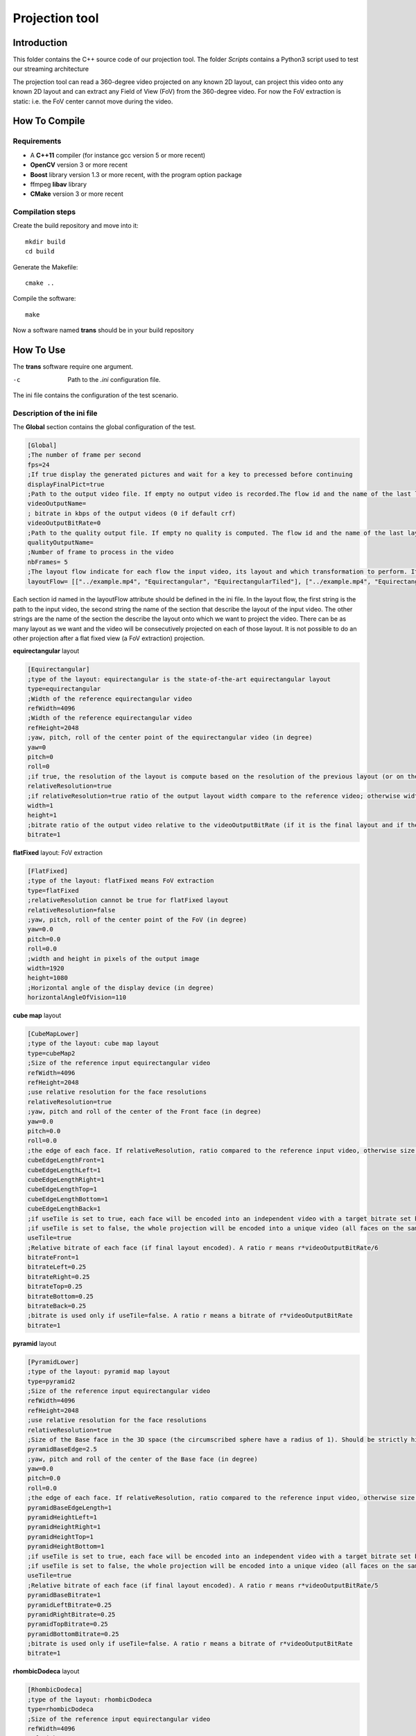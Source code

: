 Projection tool
===============

Introduction
------------

This folder contains the C++ source code of our projection tool.
The folder *Scripts* contains a Python3 script used to test our streaming architecture

The projection tool can read a 360-degree video projected on any known 2D layout, can project this video onto any known 2D layout and can extract any Field of View (FoV) from the 360-degree video.
For now the FoV extraction is static: i.e. the FoV center cannot move during the video.


How To Compile
--------------

Requirements
............

* A **C++11** compiler (for instance gcc version 5 or more recent)
* **OpenCV** version 3 or more recent
* **Boost** library version 1.3 or more recent, with the program option package
* ffmpeg **libav** library
* **CMake** version 3 or more recent

Compilation steps
.................

Create the build repository and move into it::

    mkdir build
    cd build

Generate the Makefile::

    cmake ..

Compile the software::

    make

Now a software named **trans** should be in your build repository

How To Use
----------

The **trans** software require one argument.

-c      Path to the `.ini` configuration file.

The ini file contains the configuration of the test scenario.

Description of the ini file
...........................

The **Global** section contains the global configuration of the test.

.. code-block:: ini

  [Global]
  ;The number of frame per second
  fps=24
  ;If true display the generated pictures and wait for a key to precessed before continuing
  displayFinalPict=true
  ;Path to the output video file. If empty no output video is recorded.The flow id and the name of the last layout is used as an id for the generated output file
  videoOutputName=
  ; bitrate in kbps of the output videos (0 if default crf)
  videoOutputBitRate=0
  ;Path to the quality output file. If empty no quality is computed. The flow id and the name of the last layout is used as an id for the generated output file
  qualityOutputName=
  ;Number of frame to process in the video
  nbFrames= 5
  ;The layout flow indicate for each flow the input video, its layout and which transformation to perform. It is an array of array. The first string in an array is the path to the input video. The second string is the layout of the input video and the other string are section id of the layout onto which the video should be projected.
  layoutFlow= [["../example.mp4", "Equirectangular", "EquirectangularTiled"], ["../example.mp4", "Equirectangular", "CubeMap", "FlatFixed"]]

Each section id named in the layoutFlow attribute should be defined in the ini file. In the layout flow, the first string is the path to the input video, the second string the name of the section that describe the layout of the input video. The other strings are the name of the section the describe the layout onto which we want to project the video. There can be as many layout as we want and the video will be consecutively projected on each of those layout. It is not possible to do an other projection after a flat fixed view (a FoV extraction) projection.

**equirectangular** layout

.. code-block:: ini

  [Equirectangular]
  ;type of the layout: equirectangular is the state-of-the-art equirectangular layout
  type=equirectangular
  ;Width of the reference equirectangular video
  refWidth=4096
  ;Width of the reference equirectangular video
  refHeight=2048
  ;yaw, pitch, roll of the center point of the equirectangular video (in degree)
  yaw=0
  pitch=0
  roll=0
  ;if true, the resolution of the layout is compute based on the resolution of the previous layout (or on the resolution of the reference equirectangular video)
  relativeResolution=true
  ;if relativeResolution=true ratio of the output layout width compare to the reference video; otherwise width size of the output video in pixel number
  width=1
  height=1
  ;bitrate ratio of the output video relative to the videoOutputBitRate (if it is the final layout and if the video is encoded).
  bitrate=1

**flatFixed** layout: FoV extraction

.. code-block:: ini

  [FlatFixed]
  ;type of the layout: flatFixed means FoV extraction
  type=flatFixed
  ;relativeResolution cannot be true for flatFixed layout
  relativeResolution=false
  ;yaw, pitch, roll of the center point of the FoV (in degree)
  yaw=0.0
  pitch=0.0
  roll=0.0
  ;width and height in pixels of the output image
  width=1920
  height=1080
  ;Horizontal angle of the display device (in degree)
  horizontalAngleOfVision=110

**cube map** layout

.. code-block:: ini

  [CubeMapLower]
  ;type of the layout: cube map layout
  type=cubeMap2
  ;Size of the reference input equirectangular video
  refWidth=4096
  refHeight=2048
  ;use relative resolution for the face resolutions
  relativeResolution=true
  ;yaw, pitch and roll of the center of the Front face (in degree)
  yaw=0.0
  pitch=0.0
  roll=0.0
  ;the edge of each face. If relativeResolution, ratio compared to the reference input video, otherwise size in pixel.
  cubeEdgeLengthFront=1
  cubeEdgeLengthLeft=1
  cubeEdgeLengthRight=1
  cubeEdgeLengthTop=1
  cubeEdgeLengthBottom=1
  cubeEdgeLengthBack=1
  ;if useTile is set to true, each face will be encoded into an independent video with a target bitrate set by the bitrateFront, bitrateLeft, etc. parameters
  ;if useTile is set to false, the whole projection will be encoded into a unique video (all faces on the same frame) and a global bitrate target set by the bitrate parameter
  useTile=true
  ;Relative bitrate of each face (if final layout encoded). A ratio r means r*videoOutputBitRate/6
  bitrateFront=1
  bitrateLeft=0.25
  bitrateRight=0.25
  bitrateTop=0.25
  bitrateBottom=0.25
  bitrateBack=0.25
  ;bitrate is used only if useTile=false. A ratio r means a bitrate of r*videoOutputBitRate
  bitrate=1

**pyramid** layout

.. code-block:: ini

  [PyramidLower]
  ;type of the layout: pyramid map layout
  type=pyramid2
  ;Size of the reference input equirectangular video
  refWidth=4096
  refHeight=2048
  ;use relative resolution for the face resolutions
  relativeResolution=true
  ;Size of the Base face in the 3D space (the circumscribed sphere have a radius of 1). Should be strictly higher than 2.
  pyramidBaseEdge=2.5
  ;yaw, pitch and roll of the center of the Base face (in degree)
  yaw=0.0
  pitch=0.0
  roll=0.0
  ;the edge of each face. If relativeResolution, ratio compared to the reference input video, otherwise size in pixel.
  pyramidBaseEdgeLength=1
  pyramidHeightLeft=1
  pyramidHeightRight=1
  pyramidHeightTop=1
  pyramidHeightBottom=1
  ;if useTile is set to true, each face will be encoded into an independent video with a target bitrate set by the pyramidBaseBitrate, pyramidLeftBitrate, etc. parameters
  ;if useTile is set to false, the whole projection will be encoded into a unique video (all faces on the same frame) and a global bitrate target set by the bitrate parameter
  useTile=true
  ;Relative bitrate of each face (if final layout encoded). A ratio r means r*videoOutputBitRate/5
  pyramidBaseBitrate=1
  pyramidLeftBitrate=0.25
  pyramidRightBitrate=0.25
  pyramidTopBitrate=0.25
  pyramidBottomBitrate=0.25
  ;bitrate is used only if useTile=false. A ratio r means a bitrate of r*videoOutputBitRate
  bitrate=1

**rhombicDodeca** layout

.. code-block:: ini

  [RhombicDodeca]
  ;type of the layout: rhombicDodeca
  type=rhombicDodeca
  ;Size of the reference input equirectangular video
  refWidth=4096
  refHeight=2048
  ;use relative resolution for the face resolutions
  relativeResolution=true
  ;yaw, pitch and roll of the center of the Face 1 (in degree)
  yaw=199.4712
  pitch=-26.565
  roll=0.0
  ;the length of each face. If relativeResolution, ratio compared to the reference input video, otherwise size in pixel.
  rhombEdgeLengthFace1=1
  rhombEdgeLengthFace2=1
  rhombEdgeLengthFace3=1
  rhombEdgeLengthFace4=1
  rhombEdgeLengthFace5=1
  rhombEdgeLengthFace6=1
  rhombEdgeLengthFace7=1
  rhombEdgeLengthFace8=1
  rhombEdgeLengthFace9=1
  rhombEdgeLengthFace10=1
  rhombEdgeLengthFace11=1
  rhombEdgeLengthFace12=1
  ;if useTile is set to true, each face will be encoded into an independent video with a target bitrate set by the rhombFace1Bitrate, rhombFace2Bitrate, etc. parameters
  ;if useTile is set to false, the whole projection will be encoded into a unique video (all faces on the same frame) and a global bitrate target set by the bitrate parameter
  useTile=true
  ;Relative bitrate of each face (if final layout encoded). A ratio r means r*videoOutputBitRate/12
  rhombFace1Bitrate=1
  rhombFace5Bitrate=1
  rhombFace2Bitrate=0.5
  rhombFace3Bitrate=0.5
  rhombFace4Bitrate=0.5
  rhombFace6Bitrate=0.5
  rhombFace7Bitrate=0.5
  rhombFace8Bitrate=0.5
  rhombFace10Bitrate=0.5
  rhombFace11Bitrate=0.5
  rhombFace9Bitrate=0.25
  rhombFace12Bitrate=0.25
  ;bitrate is used only if useTile=false. A ratio r means a bitrate of r*videoOutputBitRate
  bitrate=1

**equirectangularTiled** layout

.. code-block:: ini

  [EquirectangularTiledLower]
  type=equirectangularTiled
  ;Size of the reference input equirectangular video
  refWidth=4096
  refHeight=2048
  ;use relative resolution for the face resolutions
  relativeResolution=true
  ;yaw, pitch, roll of the center of face 4x3 (in degree)
  yaw=45.0
  pitch=-22.5
  roll=0.0
  ;nbHTiles (resp. nbVTiles) indicate the number of horizontal (resp. vertical) tiles
  ;You have to compile the software with the RANGE_NB_H_TILES and RANGE_NB_V_TILES macro to be able to use this layout.
  ;For instance in this example the value 8 should be in the macro RANGE_NB_H_TILES and RANGE_NB_V_TILES otherwise a runtime error will be raised
  nbHTiles=8
  nbVTiles=8
  ;hTileRation_X and vTileRation_X indicate the relative horizontal and vertical ratio of the tile X. In this example each tile get 1/8 of the equirectangular picture
  hTileRation_0=1
  hTileRation_1=1
  hTileRation_2=1
  hTileRation_3=1
  hTileRation_4=1
  hTileRation_5=1
  hTileRation_6=1
  hTileRation_7=1
  vTileRation_0=1
  vTileRation_1=1
  vTileRation_2=1
  vTileRation_3=1
  vTileRation_4=1
  vTileRation_5=1
  vTileRation_6=1
  vTileRation_7=1
  ;if upscale is set to true, all the tiles will be upscaled to the original tile resolution
  upscale=false
  ;if useTile is set to true, each face will be encoded into an independent video with a target bitrate set by the equirectangularTileBitrate_0_0, equirectangularTileBitrate_0_1, etc. parameters
  ;if useTile is set to false, the whole projection will be encoded into a unique video (all faces on the same frame) and a global bitrate target set by the bitrate parameter
  useTile=true
  ;resolution of the tile (i,j)=(0,0)
  equirectangularTile_0_0=1
  ; bitrate of the tile (i,j) = (0,0). Ratio of r means r*videoOutputBitRate/64
  equirectangularTileBitrate_0_0=0.25
  equirectangularTile_0_1=1
  equirectangularTileBitrate_0_1=0.25
  equirectangularTile_0_2=1
  equirectangularTileBitrate_0_2=0.25
  equirectangularTile_0_3=1
  equirectangularTileBitrate_0_3=0.25
  equirectangularTile_0_4=1
  equirectangularTileBitrate_0_4=0.25
  equirectangularTile_0_5=1
  equirectangularTileBitrate_0_5=0.25
  equirectangularTile_0_6=1
  equirectangularTileBitrate_0_6=0.25
  equirectangularTile_0_7=1
  equirectangularTileBitrate_0_7=0.25
  equirectangularTile_1_0=1
  equirectangularTileBitrate_1_0=0.25
  equirectangularTile_1_1=1
  equirectangularTileBitrate_1_1=0.25
  equirectangularTile_1_2=1
  equirectangularTileBitrate_1_2=0.25
  equirectangularTile_1_3=1
  equirectangularTileBitrate_1_3=0.25
  equirectangularTile_1_4=1
  equirectangularTileBitrate_1_4=0.25
  equirectangularTile_1_5=1
  equirectangularTileBitrate_1_5=0.25
  equirectangularTile_1_6=1
  equirectangularTileBitrate_1_6=0.25
  equirectangularTile_1_7=1
  equirectangularTileBitrate_1_7=0.25
  equirectangularTile_2_0=1
  equirectangularTileBitrate_2_0=0.25
  equirectangularTile_2_1=1
  equirectangularTileBitrate_2_1=1
  equirectangularTile_2_2=1
  equirectangularTileBitrate_2_2=1
  equirectangularTile_2_3=1
  equirectangularTileBitrate_2_3=1
  equirectangularTile_2_4=1
  equirectangularTileBitrate_2_4=1
  equirectangularTile_2_5=1
  equirectangularTileBitrate_2_5=1
  equirectangularTile_2_6=1
  equirectangularTileBitrate_2_6=0.25
  equirectangularTile_2_7=1
  equirectangularTileBitrate_2_7=0.25
  equirectangularTile_3_0=1
  equirectangularTileBitrate_3_0=0.25
  equirectangularTile_3_1=1
  equirectangularTileBitrate_3_1=1
  equirectangularTile_3_2=1
  equirectangularTileBitrate_3_2=1
  equirectangularTile_3_3=1
  equirectangularTileBitrate_3_3=1
  equirectangularTile_3_4=1
  equirectangularTileBitrate_3_4=1
  equirectangularTile_3_5=1
  equirectangularTileBitrate_3_5=1
  equirectangularTile_3_6=1
  equirectangularTileBitrate_3_6=0.25
  equirectangularTile_3_7=1
  equirectangularTileBitrate_3_7=0.25
  equirectangularTile_4_0=1
  equirectangularTileBitrate_4_0=0.25
  equirectangularTile_4_1=1
  equirectangularTileBitrate_4_1=1
  equirectangularTile_4_2=1
  equirectangularTileBitrate_4_2=1
  equirectangularTile_4_3=1
  equirectangularTileBitrate_4_3=1
  equirectangularTile_4_4=1
  equirectangularTileBitrate_4_4=1
  equirectangularTile_4_5=1
  equirectangularTileBitrate_4_5=1
  equirectangularTile_4_6=1
  equirectangularTileBitrate_4_6=0.25
  equirectangularTile_4_7=1
  equirectangularTileBitrate_4_7=0.25
  equirectangularTile_5_0=1
  equirectangularTileBitrate_5_0=0.25
  equirectangularTile_5_1=1
  equirectangularTileBitrate_5_1=1
  equirectangularTile_5_2=1
  equirectangularTileBitrate_5_2=1
  equirectangularTile_5_3=1
  equirectangularTileBitrate_5_3=1
  equirectangularTile_5_4=1
  equirectangularTileBitrate_5_4=1
  equirectangularTile_5_5=1
  equirectangularTileBitrate_5_5=1
  equirectangularTile_5_6=1
  equirectangularTileBitrate_5_6=0.25
  equirectangularTile_5_7=1
  equirectangularTileBitrate_5_7=0.25
  equirectangularTile_6_0=1
  equirectangularTileBitrate_6_0=0.25
  equirectangularTile_6_1=1
  equirectangularTileBitrate_6_1=1
  equirectangularTile_6_2=1
  equirectangularTileBitrate_6_2=1
  equirectangularTile_6_3=1
  equirectangularTileBitrate_6_3=1
  equirectangularTile_6_4=1
  equirectangularTileBitrate_6_4=1
  equirectangularTile_6_5=1
  equirectangularTileBitrate_6_5=1
  equirectangularTile_6_6=1
  equirectangularTileBitrate_6_6=0.25
  equirectangularTile_6_7=1
  equirectangularTileBitrate_6_7=0.25
  equirectangularTile_7_0=1
  equirectangularTileBitrate_7_0=0.25
  equirectangularTile_7_1=1
  equirectangularTileBitrate_7_1=0.25
  equirectangularTile_7_2=1
  equirectangularTileBitrate_7_2=0.25
  equirectangularTile_7_3=1
  equirectangularTileBitrate_7_3=0.25
  equirectangularTile_7_4=1
  equirectangularTileBitrate_7_4=0.25
  equirectangularTile_7_5=1
  equirectangularTileBitrate_7_5=0.25
  equirectangularTile_7_6=1
  equirectangularTileBitrate_7_6=0.25
  equirectangularTile_7_7=1
  equirectangularTileBitrate_7_7=0.25
  ;bitrate is used only if useTile=false. A ratio r means a bitrate of r*videoOutputBitRate
  bitrate=1
